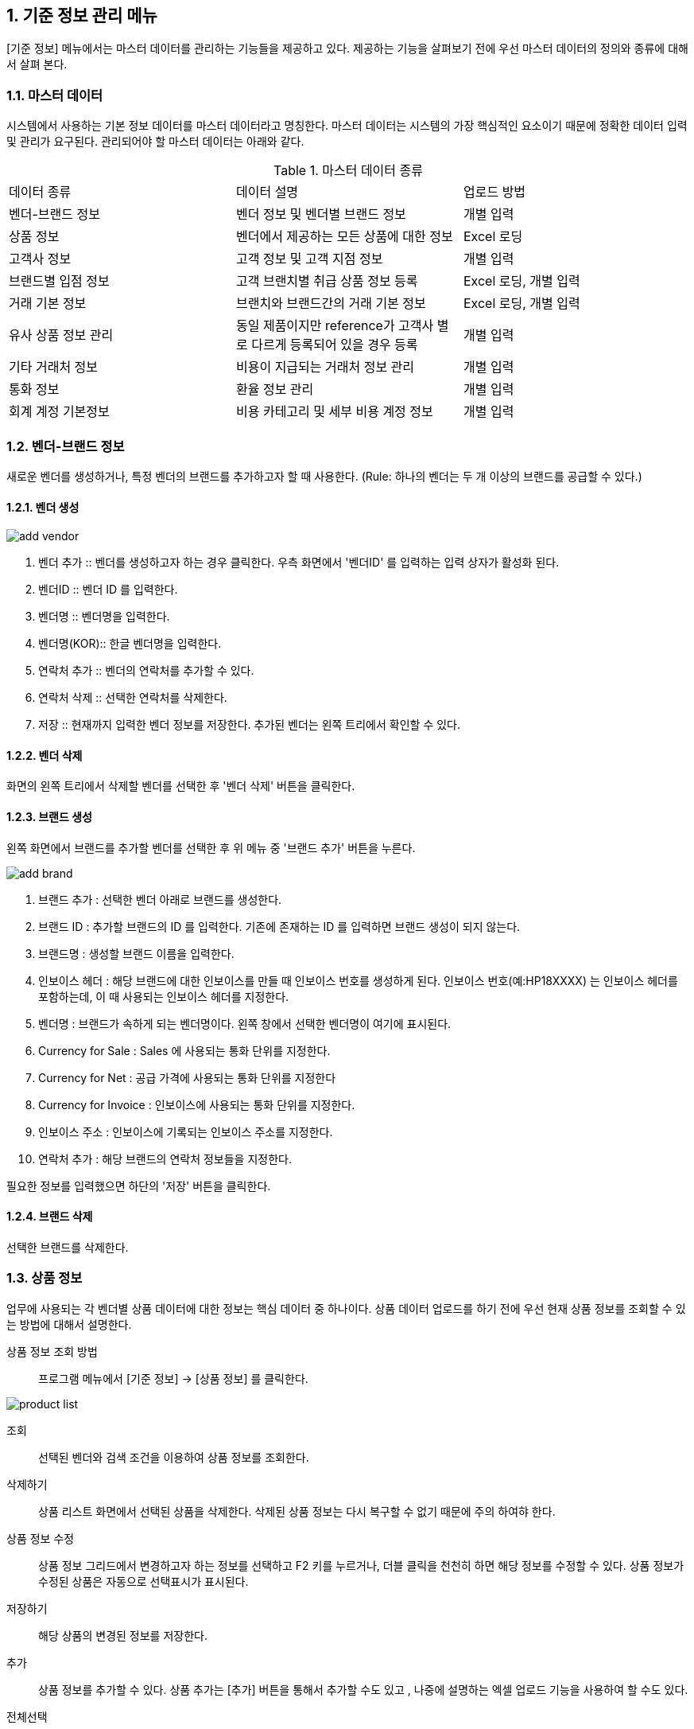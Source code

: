 
:sectnums:

== 기준 정보 관리 메뉴 ==
[기준 정보] 메뉴에서는  마스터 데이터를 관리하는 기능들을 제공하고 있다. 제공하는 기능을 살펴보기 전에 우선 마스터 데이터의 정의와 종류에 대해서 살펴 본다.


=== 마스터 데이터 ===
시스템에서 사용하는 기본 정보 데이터를 마스터 데이터라고 명칭한다. 마스터 데이터는 시스템의 가장 핵심적인 요소이기 때문에 정확한 데이터 입력 및 관리가 요구된다.  관리되어야 할 마스터 데이터는 아래와 같다.

.마스터 데이터 종류
|===
|데이터 종류 | 데이터 설명 | 업로드 방법
|벤더-브랜드 정보| 벤더 정보 및 벤더별 브랜드 정보 | 개별 입력
|상품 정보 | 벤더에서 제공하는 모든 상품에 대한 정보 | Excel 로딩
|고객사 정보 | 고객 정보 및 고객 지점 정보 | 개별 입력
|브랜드별 입점 정보 | 고객 브랜치별 취급 상품 정보 등록 | Excel 로딩, 개별 입력
|거래 기본 정보 | 브랜치와 브랜드간의 거래 기본 정보 | Excel 로딩, 개별 입력
|유사 상품 정보 관리| 동일 제품이지만 reference가 고객사 별로 다르게 등록되어 있을 경우 등록 | 개별 입력
|기타 거래처 정보 | 비용이 지급되는 거래처 정보 관리 | 개별 입력
|통화 정보 | 환율 정보 관리 | 개별 입력
|회계 계정 기본정보 | 비용 카테고리 및 세부 비용 계정 정보 | 개별 입력
|===

=== 벤더-브랜드 정보 ===
새로운 벤더를 생성하거나, 특정 벤더의 브랜드를 추가하고자 할 때 사용한다. (Rule: 하나의 벤더는 두 개 이상의 브랜드를 공급할 수 있다.) 

==== 벤더 생성 ====
image::images/add_vendor.gif[]

. 벤더 추가 ::
벤더를 생성하고자 하는 경우 클릭한다. 우측 화면에서 '벤더ID' 를 입력하는 입력 상자가 활성화 된다.

. 벤더ID ::
벤더 ID 를 입력한다.

. 벤더명 ::
벤더명을 입력한다.

. 벤더명(KOR)::
한글 벤더명을 입력한다.

. 연락처 추가 ::
벤더의 연락처를 추가할 수 있다.

. 연락처 삭제 ::
선택한 연락처를 삭제한다.

. 저장 ::
현재까지 입력한 벤더 정보를 저장한다. 추가된 벤더는 왼쪽 트리에서 확인할 수 있다.

==== 벤더 삭제 ====
화면의 왼쪽 트리에서 삭제할 벤더를 선택한 후 '벤더 삭제' 버튼을 클릭한다.

==== 브랜드 생성 ====
왼쪽 화면에서 브랜드를 추가할 벤더를 선택한 후 위 메뉴 중 '브랜드 추가' 버튼을 누른다.

image::images/add_brand.gif[]

. 브랜드 추가 : 선택한 벤더 아래로 브랜드를 생성한다.

. 브랜드 ID : 추가할 브랜드의 ID 를 입력한다. 기존에 존재하는 ID 를 입력하면 브랜드 생성이 되지 않는다.

. 브랜드명 : 생성할 브랜드 이름을 입력한다.

. 인보이스 헤더 : 해당 브랜드에 대한 인보이스를 만들 때  인보이스 번호를 생성하게 된다. 인보이스 번호(예:HP18XXXX) 는 인보이스 헤더를 포함하는데, 이 때 사용되는 인보이스 헤더를 지정한다.

. 벤더명 : 브랜드가 속하게 되는 벤더명이다. 왼쪽 창에서 선택한 벤더명이 여기에 표시된다.

. Currency for Sale : Sales 에 사용되는 통화 단위를 지정한다.

. Currency for Net : 공급 가격에 사용되는 통화 단위를 지정한다

. Currency for Invoice : 인보이스에 사용되는 통화 단위를 지정한다.

. 인보이스 주소 : 인보이스에 기록되는 인보이스 주소를 지정한다.

. 연락처 추가 : 해당 브랜드의 연락처 정보들을 지정한다.

필요한 정보를 입력했으면 하단의 '저장' 버튼을 클릭한다.

==== 브랜드 삭제 ====
선택한 브랜드를 삭제한다.

=== 상품 정보 ===
업무에 사용되는 각 벤더별 상품 데이터에 대한 정보는 핵심 데이터 중 하나이다.  상품 데이터 업로드를 하기 전에 우선 현재 상품 정보를 조회할 수 있는 방법에 대해서 설명한다.

상품 정보 조회 방법::
프로그램 메뉴에서 [기준 정보] -> [상품 정보] 를 클릭한다.


image::images/product_list.gif[]

조회::
선택된 벤더와 검색 조건을 이용하여 상품 정보를 조회한다.

삭제하기::
상품 리스트 화면에서 선택된 상품을 삭제한다. 삭제된 상품 정보는 다시 복구할 수 없기 때문에 주의 하여햐 한다.

상품 정보 수정::
상품 정보 그리드에서 변경하고자 하는 정보를 선택하고 F2 키를 누르거나, 더블 클릭을 천천히 하면 해당 정보를 수정할 수 있다. 상품 정보가 수정된 상품은 자동으로 선택표시가 표시된다.

저장하기::
해당 상품의 변경된 정보를 저장한다.

추가::
상품 정보를 추가할 수 있다. 상품 추가는 [추가] 버튼을 통해서 추가할 수도 있고 , 나중에 설명하는 엑셀 업로드 기능을 사용하여 할 수도 있다.

전체선택::
전체 상품을 선택할 수 있다.

선택 해제::
현재 선택된 상품의 선택을 해제한다.

내려받기::
현재 조회한 상품 정보를 Excel 파일로 다운로드 할 수 있다.

TIP: [내려받기] 기능을 통해서 생성된 excel 파일은 나중에 [EXCEL 로딩] 기능을 통해 업로드 할 때 기본 템플릿으로 사용할 수 있다.



=== 고객사 정보 ===
고객과 고객 지점에 대한 기준 정보를 입력한다.

==== 고객 추가 ====
신규 고객을 등록해야 하는 경우 [기준 정보] -> [고객사 정보] 메뉴를 클릭하면 고객 등록 화면을 확인할 수 있다.


image::images/add_customer.gif[]

. 고객 추가 : 새로운 고객을 추가하려면 '고객 추가' 버튼을 클릭한다.

. 고객 아이디 : 추가하려는 고객의 ID 를 입력한다.

. 고객명 : 추가하려는 고객명을 입력한다.

. 연락처 추가 : 고객 연락처 정보를 입력한다.

. 추가정보 : 고객에 대한 기타 정보를 입력한다. 자유 포맷이기 때문에 아무런 내용이나 입력하면 된다.

. 저장 : 입력한 정보를 바탕으로 새로운 고객을 생성한다.

==== 고객 삭제 ====
삭제하려는 고객을 선택하고 '고객 삭제' 버튼을 누르면 고객을 삭제할 수 있다.

==== 고객 지점 추가 ====
특정 고객 이하에 신규 고객 지점 등록이 필요하면, 해당 '고객' 을 왼쪽 화면에서 클릭한 후 '고객 지점 추가' 버튼을 클릭한다.

image::images/add_customer_branch.gif[]

. 고객 지점 추가 : 신규 고객 지점을 추가하고자 할 때 클릭한다.

. 고객 지점 아이디 : 추가하고자 하는 고객 지점의 아이디를 입력한다. 기존에 존재하는 아이디를 입력하면 생성이 되지 않는다.

. 고객 지점명 : 추가하고자 하는 고객 지점명을 입력한다.

. 고객 ID : 왼쪽 창에서 선택한 고객ID 를 확인할 수 있다. 자동으로 해당 고객 ID 가 설정된다.

. 연락처 추가 : 고객 지점의 연락처 정보를 추가한다.

. 추가 정보 : 고객 지점에 대한 추가 정보를 자유로운 형식으로 입력한다.

. 저장 : 입력한 정보를 바탕으로 고객 지점을 생성한다.

==== 고객 지점 삭제 ====
삭제하려는 고객 지점을 선택하고, '고객 지점 삭제' 버튼을 클릭한다.

==== 새로 고침 ====
고객 및 고객 지점 정보를 최신 내용으로 갱신한다.
=== 브랜드별 입점 정보 ===
벤더가 제공하는 상품들이 어떤 고객 지점에 입점되어 있는지 확인할 수 있는 기능이다. 고객 지점의 상품으로 등록되어 있지 않은 상품은 오퍼를 통해서 제품을 주문할 수 없.

image::images/cust_product.gif[]

벤더::
조회하고자 하는 벤더를 선택할 수 있다.

고객::
조회하고자 하는 고객 지점을 선택한다.

고객 입점 상품 추가 ::
현재 버전에서는 엑셀을 통한 업로드와, 오퍼를 생성하는 화면에서 개별 상품별로 등록할 수 있다. 자세한 내용은 해당 기능 메뉴얼을 참조하라.

내려받기::
현재 조회된 데이터를 엑셀로 내려 받을 수 있다.


=== 거래 기본 정보 ===
'거래 기본 정보' 기능은 고객 지점과 브랜드 사이의 거래에 대한 기본 정보를 입력하는 기능이다. '거래 기본 정보' 데이터를 입력하려면, [기준 정보] -> [거래 기본 정보] 를 클릭한다.

image::images/branch_brand.gif[]

. 브랜치: 고객 지점을 선택한다.
. 브랜드: 브랜드를 선택한다.
. 조 회 : 선택한 고객 지점과 브랜드 간의 거래 정보를 조회한다.
. 저장하기 : 수정한 내용을 저장한다.
. 내려받기 : 조회한 내용을 엑셀로 내려 받는다.  여기서 내려 받은 엑셀을 나중에 데이터를 업로드 할 때 템플릿으로 활용할 수 있다.


==== 거래 기본 정보 생성 ====
현재 버전에서 새로운 거래 기본 정보를 생성하려면, [EXCEL 로딩] 기능을 이용해야 한다. 해당 메뉴를 설명하는 장에서 자세히 설명한다.


=== 유사 상품 정보 관리 ===

[유사 상품 정보 관리] 기능은 동일한 상품이지만, 벤더에서 reference 를 변경한 경우 이를 관리하기 위한 기능이다. 유사 상품으로 등록된 상품은 매출 데이터 및 통계 작업에서 동일한 상품으로 취급되어 계산된다.

image::images/prod_refer.gif[]

. 조회: 현재 등록되어 있는 유사 상품을 조회한다.
. 생성: 새로운 유사 상품을 등록한다.
. 삭제: 선택한 유사 상품 정보를 삭제한다.

==== 유사 상품 정보 등록 ====
[생성] 버튼을 클릭하면 아래와 같은 유사 상품 등록 화면을 확인할 수 있다.

image::images/add_refer.gif[800,400]
. REFERENCE : 상품의 REFERENCE 번호를 입력한다.
. REFERENCE2 : 상품의 유사 번호로 사용할 REFERENCE 를 입력한다.

=== 통화 관리 ===
업무에 사용하는 환율 정보를 관리한다.

image::images/currency.gif[800,400]

. 조회 : 현재 등록되어 있는 환율 정보를 조회한다.
. 추가 : 새로운 환율 정보를 등록한다.
. 저장 : 수정한 환율 정보를 저장한다.
. 삭제 : 환율 정보를 삭제한다.

==== 환율 정보 추가 ====
[추가] 버튼을 클릭하면 새로운 환율 정보를 등록할 수 있다.

image::images/add_currency.gif[800,400]

==== 환율 정보 수정 ====
기존의 환율 정보를 수정하려면, 수정할 환율 정보 데이터를 선택하고 F2 키를 눌러서 편집 모드로 들어간다. 정보 수정 후에는 [저장] 버튼을 클릭해서 변경된 정보를 저장한다.

image::images/edit_currency.gif[800,400]

=== 회계 계정 기본 정보 ===
내부 비용에 대한 비용 계정 코드를 관리할 수 있는 기능이다.

image::images/accounting_main.gif[]

'계정 과목' 과 '계정' 으로 비용 코드를 구분할 수 있다. 하나의 계정 과목에는 여러개의 계정을 설정할 수 있다. 예를 들어, 위의 화면에서 '복리후생비' 는 계정 과목, '간식비' 는 '복리후생비' 하위에 존재하는 비용 과목이다. 

새 계정과목::
새로운 계정 과목을 생성한다. 
계정과목 삭제::
선택한 계정 과목을 삭제한다. 
계정과목 수정::
선택한 계정 과목을 수정한다. 
새 계정::
현재 선택된 계정 과목 하위로 새로운 계정을 추가한댜. 
계정 삭제::
현재 선택된 계정을 삭제한다.
계정 수정::
현재 선택된 계정을 수정한다.

=== 거래처 기본 정보 ===
거래처는 벤더나 고객 외에도, 비용을 지급하거나 청구하는 창구를 의미한다. 예를 들어 지출 결의서를 작성할 때 사용할 수 있다.

image::images/partner.gif[]

. 조회 : 현재 등록되어 있는 파트너 정보를 조회한다.
. 거래처 추가 : 새로운 거래처를 추가한다.
. 거래처 수정 : 선택한 거래처의 정보를 수정한다.
. 거래처 삭제 : 선택한 거래처를 삭제한다.

==== 거래처 추가 ====
[거래처 추가] 버튼을 클릭하여 새로운 거래처를 추가한다. 거래처 추가 화면에서는 거래처명, 연락처, 그리고 은행 정보를 입력할 수 있다.

image::images/add_partner.gif[]
. 저장 : 입력한 정보를 기반으로 새로운 파트너 정보를 생성한다.
. 연락처 추가 : 새로운 연락처를 추가한다.
. 연락처 삭제: 선택한 연락처 정보를 삭제한다.
. 은행 정보 추가 : 파트너의 은행 계좌 정보를 추가한다.
. 은행 정보 삭제 : 선택한 은행 계좌 정보를 삭제한다.
